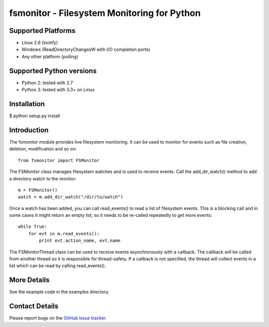 fsmonitor - Filesystem Monitoring for Python
============================================

Supported Platforms
-------------------

* Linux 2.6 (inotify)
* Windows (ReadDirectoryChangesW with I/O completion ports)
* Any other platform (polling)

Supported Python versions
-------------------------

* Python 2: tested with 2.7
* Python 3: tested with 3.3+ on Linux

Installation
------------

$ python setup.py install

Introduction
------------

The fsmonitor module provides live filesystem monitoring. It can be used to monitor for
events such as file creation, deletion, modification and so on::

    from fsmonitor import FSMonitor

The FSMonitor class manages filesystem watches and is used to receive events. Call the
add_dir_watch() method to add a directory watch to the monitor::

    m = FSMonitor()
    watch = m.add_dir_watch("/dir/to/watch")

Once a watch has been added, you can call read_events() to read a list of filesystem
events. This is a blocking call and in some cases it might return an empty list, so it
needs to be re-called repeatedly to get more events::

    while True:
        for evt in m.read_events():
            print evt.action_name, evt.name

The FSMonitorThread class can be used to receive events asynchronously with a callback.
The callback will be called from another thread so it is responsible for thread-safety.
If a callback is not specified, the thread will collect events in a list which can be
read by calling read_events().

More Details
------------

See the example code in the examples directory.

Contact Details
---------------

Please report bugs on the `GitHub issue tracker <http://github.com/shaurz/fsmonitor/issues>`_.
